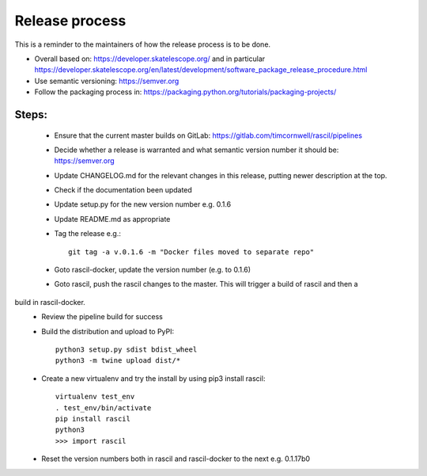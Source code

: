 
Release process
***************

This is a reminder to the maintainers of how the release process is to be done.

* Overall based on: https://developer.skatelescope.org/ and in particular https://developer.skatelescope.org/en/latest/development/software_package_release_procedure.html
* Use semantic versioning: https://semver.org
* Follow the packaging process in: https://packaging.python.org/tutorials/packaging-projects/

Steps:
------

 * Ensure that the current master builds on GitLab: https://gitlab.com/timcornwell/rascil/pipelines
 * Decide whether a release is warranted and what semantic version number it should be: https://semver.org
 * Update CHANGELOG.md for the relevant changes in this release, putting newer description at the top.
 * Check if  the documentation been updated
 * Update setup.py for the new version number e.g. 0.1.6
 * Update README.md as appropriate
 * Tag the release e.g.::

        git tag -a v.0.1.6 -m "Docker files moved to separate repo"

 * Goto rascil-docker, update the version number (e.g. to 0.1.6)
 * Goto rascil, push the rascil changes to the master. This will trigger a build of rascil and then a
build in rascil-docker.
 * Review the pipeline build for success
 * Build the distribution and upload to PyPI::

        python3 setup.py sdist bdist_wheel
        python3 -m twine upload dist/*

 * Create a new virtualenv and try the install by using pip3 install rascil::

        virtualenv test_env
        . test_env/bin/activate
        pip install rascil
        python3
        >>> import rascil

 * Reset the version numbers both in rascil and rascil-docker to the next e.g. 0.1.17b0
